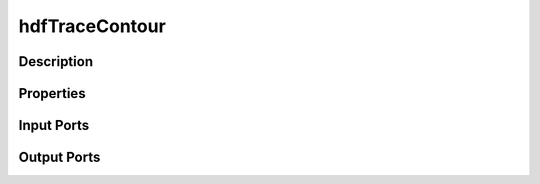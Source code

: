 .. _ngw-node-hdfTraceContour:

===============
hdfTraceContour
===============

-----------
Description
-----------

----------
Properties
----------

-----------
Input Ports
-----------

------------
Output Ports
------------